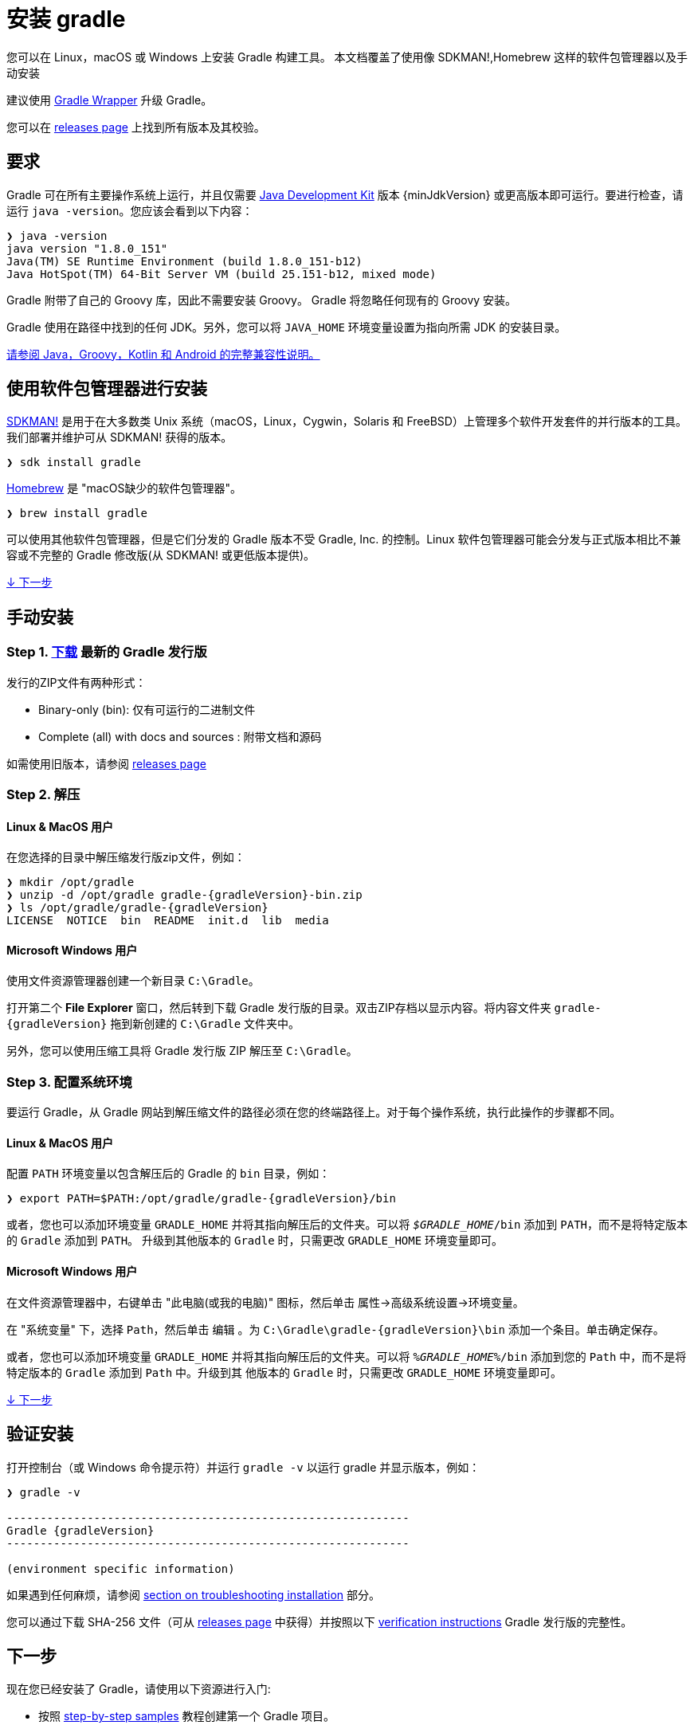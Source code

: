 // Copyright 2017 the original author or authors.
//
// Licensed under the Apache License, Version 2.0 (the "License");
// you may not use this file except in compliance with the License.
// You may obtain a copy of the License at
//
//      http://www.apache.org/licenses/LICENSE-2.0
//
// Unless required by applicable law or agreed to in writing, software
// distributed under the License is distributed on an "AS IS" BASIS,
// WITHOUT WARRANTIES OR CONDITIONS OF ANY KIND, either express or implied.
// See the License for the specific language governing permissions and
// limitations under the License.

[[installation]]
= 安装 gradle

您可以在 Linux，macOS 或 Windows 上安装 Gradle 构建工具。 本文档覆盖了使用像 SDKMAN!,Homebrew 这样的软件包管理器以及手动安装

建议使用 <<gradle_wrapper.adoc#sec:upgrading_wrapper,Gradle Wrapper>> 升级 Gradle。

您可以在 link:{website}/releases[releases page] 上找到所有版本及其校验。

[[sec:prerequisites]]
== 要求

Gradle 可在所有主要操作系统上运行，并且仅需要 link:{jdkDownloadUrl}[Java Development Kit] 版本 {minJdkVersion} 或更高版本即可运行。要进行检查，请运行 `java -version`。您应该会看到以下内容：

----
❯ java -version
java version "1.8.0_151"
Java(TM) SE Runtime Environment (build 1.8.0_151-b12)
Java HotSpot(TM) 64-Bit Server VM (build 25.151-b12, mixed mode)
----

Gradle 附带了自己的 Groovy 库，因此不需要安装 Groovy。 Gradle 将忽略任何现有的 Groovy 安装。

Gradle 使用在路径中找到的任何 JDK。另外，您可以将 `JAVA_HOME` 环境变量设置为指向所需 JDK 的安装目录。

<<compatibility.adoc#compatibility,请参阅 Java，Groovy，Kotlin 和 Android 的完整兼容性说明。>>

== 使用软件包管理器进行安装

link:http://sdkman.io[SDKMAN!] 是用于在大多数类 Unix 系统（macOS，Linux，Cygwin，Solaris 和 FreeBSD）上管理多个软件开发套件的并行版本的工具。我们部署并维护可从 SDKMAN! 获得的版本。

----
❯ sdk install gradle
----

link:http://brew.sh[Homebrew]  是 "macOS缺少的软件包管理器"。

----
❯ brew install gradle
----

可以使用其他软件包管理器，但是它们分发的 Gradle 版本不受 Gradle, Inc. 的控制。Linux 软件包管理器可能会分发与正式版本相比不兼容或不完整的 Gradle 修改版(从 SDKMAN! 或更低版本提供)。

<<#sec:installation_next_steps,↓ 下一步>>


== 手动安装

=== Step 1. link:{website}/releases[下载] 最新的 Gradle 发行版

发行的ZIP文件有两种形式：

 - Binary-only (bin): 仅有可运行的二进制文件
 - Complete (all) with docs and sources : 附带文档和源码

如需使用旧版本，请参阅 link:{website}/releases[releases page]

=== Step 2. 解压

==== Linux & MacOS 用户

在您选择的目录中解压缩发行版zip文件，例如：

[subs="attributes"]
----
❯ mkdir /opt/gradle
❯ unzip -d /opt/gradle gradle-{gradleVersion}-bin.zip
❯ ls /opt/gradle/gradle-{gradleVersion}
LICENSE  NOTICE  bin  README  init.d  lib  media
----

==== Microsoft Windows 用户

使用文件资源管理器创建一个新目录 `C:\Gradle`。

打开第二个 **File Explorer** 窗口，然后转到下载 Gradle 发行版的目录。双击ZIP存档以显示内容。将内容文件夹 `gradle-{gradleVersion}` 拖到新创建的 `C:\Gradle` 文件夹中。

另外，您可以使用压缩工具将 Gradle 发行版 ZIP 解压至 `C:\Gradle`。

=== Step 3. 配置系统环境

要运行 Gradle，从 Gradle 网站到解压缩文件的路径必须在您的终端路径上。对于每个操作系统，执行此操作的步骤都不同。

==== Linux & MacOS 用户

配置 `PATH` 环境变量以包含解压后的 Gradle 的 `bin` 目录，例如：

[subs="attributes"]
----
❯ export PATH=$PATH:/opt/gradle/gradle-{gradleVersion}/bin
----

或者，您也可以添加环境变量 `GRADLE_HOME` 并将其指向解压后的文件夹。可以将 `__$GRADLE_HOME__/bin` 添加到 `PATH`，而不是将特定版本的 `Gradle` 添加到 `PATH`。
升级到其他版本的 `Gradle` 时，只需更改 `GRADLE_HOME` 环境变量即可。

==== Microsoft Windows 用户

在文件资源管理器中，右键单击 "此电脑(或我的电脑)" 图标，然后单击 `属性`→`高级系统设置`→`环境变量`。

在 "系统变量" 下，选择 `Path`，然后单击 `编辑` 。为 `C:\Gradle\gradle-{gradleVersion}\bin` 添加一个条目。单击确定保存。

或者，您也可以添加环境变量 `GRADLE_HOME` 并将其指向解压后的文件夹。可以将 `__%GRADLE_HOME%__/bin` 添加到您的 `Path` 中，而不是将特定版本的 `Gradle` 添加到 `Path` 中。升级到其 他版本的 `Gradle` 时，只需更改 `GRADLE_HOME` 环境变量即可。

<<#sec:installation_next_steps,↓ 下一步>>


[[sec:running_and_testing_your_installation]]
== 验证安装

打开控制台（或 Windows 命令提示符）并运行 `gradle -v` 以运行 gradle 并显示版本，例如：

[subs="attributes"]
----
❯ gradle -v

------------------------------------------------------------
Gradle {gradleVersion}
------------------------------------------------------------

(environment specific information)

----

如果遇到任何麻烦，请参阅 <<troubleshooting.adoc#sec:troubleshooting_installation,section on troubleshooting installation>> 部分。

您可以通过下载 SHA-256 文件（可从 link:{website}/releases[releases page] 中获得）并按照以下 <<gradle_wrapper.adoc#sec:verification,verification instructions>> Gradle 发行版的完整性。

[[sec:installation_next_steps]]
== 下一步

现在您已经安装了 Gradle，请使用以下资源进行入门:

* 按照 link:../samples/index.html[step-by-step samples] 教程创建第一个 Gradle 项目。
* 注册 link:{website}/training/intro-to-gradle/[Gradle 现场入门培训] 与资深工程师交流。
* 了解如何通过 <<command_line_interface.adoc#command_line_interface,命令行接口>> 完成常见任务。
* <<build_environment.adoc#build_environment,配置 Gradle 环境>>，例如使用e HTTP 代理下载依赖项。
* 订阅 link:https://newsletter.gradle.com/[Gradle Newsletter] 以获取每月发布和社区更新。